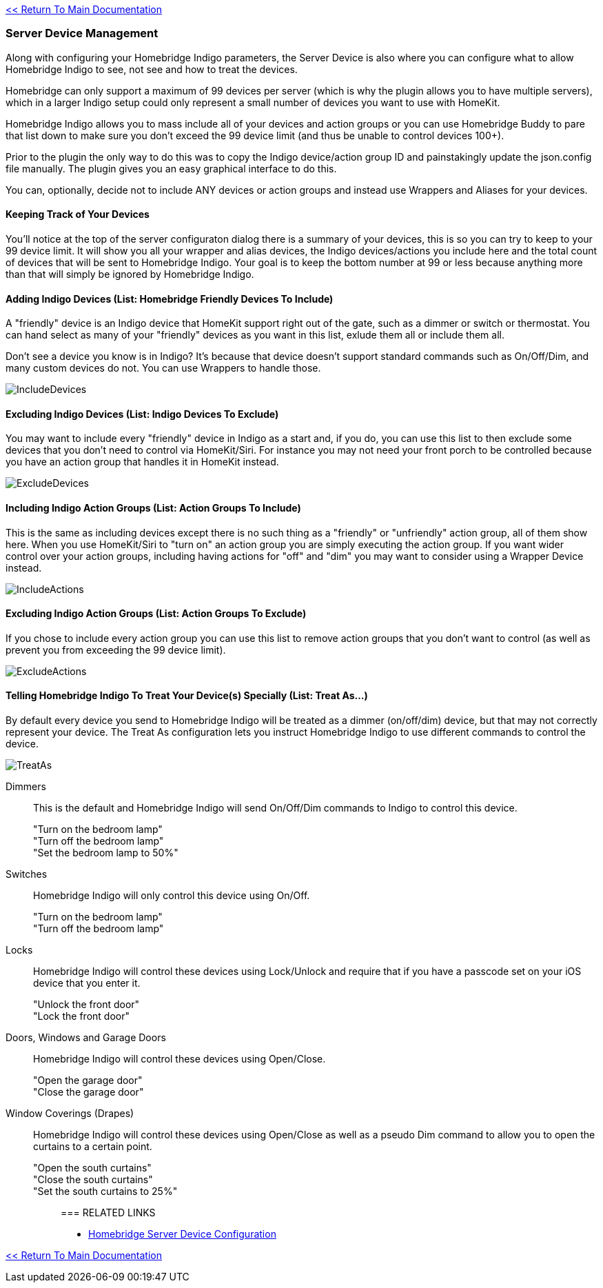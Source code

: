 :plugin: Homebridge Buddy
:forum: http://forums.indigodomo.com/viewforum.php?f=192[Support Forum]
:hb: Homebridge Indigo

link:1_START_HERE.adoc[<< Return To Main Documentation]

=== Server Device Management
Along with configuring your {hb} parameters, the Server Device is also where you can configure what to allow {hb} to see, not see and how to treat the devices.

Homebridge can only support a maximum of 99 devices per server (which is why the plugin allows you to have multiple servers), which in a larger Indigo setup could only represent a small number of devices you want to use with HomeKit.

{hb} allows you to mass include all of your devices and action groups or you can use {plugin} to pare that list down to make sure you don't exceed the 99 device limit (and thus be unable to control devices 100+).

Prior to the plugin the only way to do this was to copy the Indigo device/action group ID and painstakingly update the json.config file manually.  The plugin gives you an easy graphical interface to do this.

You can, optionally, decide not to include ANY devices or action groups and instead use Wrappers and Aliases for your devices.

==== Keeping Track of Your Devices
You'll notice at the top of the server configuraton dialog there is a summary of your devices, this is so you can try to keep to your 99 device limit.  It will show you all your wrapper and alias devices, the Indigo devices/actions you include here and the total count of devices that will be sent to {hb}.  Your goal is to keep the bottom number at 99 or less because anything more than that will simply be ignored by {hb}.

==== Adding Indigo Devices (List: Homebridge Friendly Devices To Include)
A "friendly" device is an Indigo device that HomeKit support right out of the gate, such as a dimmer or switch or thermostat.  You can hand select as many of your "friendly" devices as you want in this list, exlude them all or include them all.

Don't see a device you know is in Indigo?  It's because that device doesn't support standard commands such as On/Off/Dim, and many custom devices do not.  You can use Wrappers to handle those.

image:/docs/images/IncludeDevices.png[]

==== Excluding Indigo Devices (List: Indigo Devices To Exclude)
You may want to include every "friendly" device in Indigo as a start and, if you do, you can use this list to then exclude some devices that you don't need to control via HomeKit/Siri.  For instance you may not need your front porch to be controlled because you have an action group that handles it in HomeKit instead.

image:/docs/images/ExcludeDevices.png[]

==== Including Indigo Action Groups (List: Action Groups To Include)
This is the same as including devices except there is no such thing as a "friendly" or "unfriendly" action group, all of them show here.  When you use HomeKit/Siri to "turn on" an action group you are simply executing the action group.  If you want wider control over your action groups, including having actions for "off" and "dim" you may want to consider using a Wrapper Device instead.

image:/docs/images/IncludeActions.png[]

==== Excluding Indigo Action Groups (List: Action Groups To Exclude)
If you chose to include every action group you can use this list to remove action groups that you don't want to control (as well as prevent you from exceeding the 99 device limit).

image:/docs/images/ExcludeActions.png[]

==== Telling {hb} To Treat Your Device(s) Specially (List: Treat As...)
By default every device you send to {hb} will be treated as a dimmer (on/off/dim) device, but that may not correctly represent your device.  The Treat As configuration lets you instruct {hb} to use different commands to control the device.

image:/docs/images/TreatAs.png[]

Dimmers::
This is the default and {hb} will send On/Off/Dim commands to Indigo to control this device.
"Turn on the bedroom lamp";;
"Turn off the bedroom lamp";;
"Set the bedroom lamp to 50%";;

Switches::
{hb} will only control this device using On/Off.
"Turn on the bedroom lamp";;
"Turn off the bedroom lamp";;

Locks::
{hb} will control these devices using Lock/Unlock and require that if you have a passcode set on your iOS device that you enter it.
"Unlock the front door";;
"Lock the front door";;

Doors, Windows and Garage Doors::
{hb} will control these devices using Open/Close.
"Open the garage door";;
"Close the garage door";;

Window Coverings (Drapes)::
{hb} will control these devices using Open/Close as well as a pseudo Dim command to allow you to open the curtains to a certain point.
"Open the south curtains";;
"Close the south curtains";;
"Set the south curtains to 25%";;

=== RELATED LINKS
* link:HomebridgeConfiguration.adoc[Homebridge Server Device Configuration]

link:1_START_HERE.adoc[<< Return To Main Documentation]

